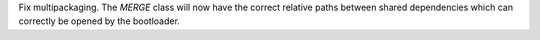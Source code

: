 Fix multipackaging. The `MERGE` class will now have the correct relative paths
between shared dependencies which can correctly be opened by the bootloader.
